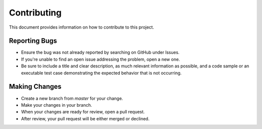 ==============
Contributing
==============

This document provides information on how to contribute to this project.

Reporting Bugs
==============

- Ensure the bug was not already reported by searching on GitHub under Issues.
- If you're unable to find an open issue addressing the problem, open a new one.
- Be sure to include a title and clear description, as much relevant information as possible, and a code sample or an executable test case demonstrating the expected behavior that is not occurring.


Making Changes
==============

- Create a new branch from `master` for your change.
- Make your changes in your branch.
- When your changes are ready for review, open a pull request.
- After review, your pull request will be either merged or declined.
